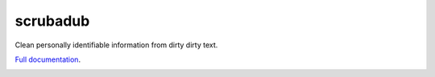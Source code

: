 
.. NOTES FOR CREATING A RELEASE:
..
..   * bump the version number
..   * update docs/changelog.rst
..   * git push
..   * python setup.py sdist upload
..   * create a release https://github.com/datascopeanalytics/scrubadub/releases


scrubadub
=========

Clean personally identifiable information from dirty dirty text.

`Full documentation <http://scrubadub.readthedocs.org>`__.

|Build Status| |Version| |Downloads| |Test Coverage| |Documentation Status|

.. |Build Status| image:: https://travis-ci.org/datascopeanalytics/scrubadub.svg?branch=master
   :target: https://travis-ci.org/datascopeanalytics/scrubadub
.. |Version| image:: https://img.shields.io/pypi/v/scrubadub.svg
   :target: https://warehouse.python.org/project/scrubadub/
.. |Downloads| image:: https://img.shields.io/pypi/dm/scrubadub.svg
   :target: https://warehouse.python.org/project/scrubadub/
.. |Test Coverage| image:: https://coveralls.io/repos/datascopeanalytics/scrubadub/badge.png
   :target: https://coveralls.io/r/datascopeanalytics/scrubadub
.. |Documentation Status| image:: https://readthedocs.org/projects/scrubadub/badge/?version=latest
   :target: https://readthedocs.org/projects/scrubadub/?badge=latest
